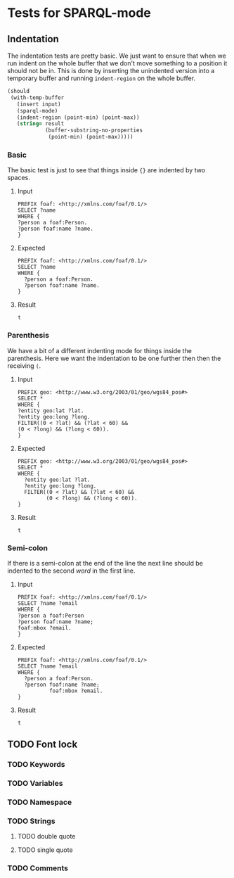#+STARTUP: content indent hidestars logdone
* Tests for SPARQL-mode
** Indentation
The indentation tests are pretty basic. We just want to ensure that when we run
indent on the whole buffer that we don't move something to a position it should
not be in. This is done by inserting the unindented version into a temporary
buffer and running =indent-region= on the whole buffer.

#+NAME: test->indent
#+BEGIN_SRC emacs-lisp :var input=input :var result=result :results silent
  (should
   (with-temp-buffer
     (insert input)
     (sparql-mode)
     (indent-region (point-min) (point-max))
     (string= result
              (buffer-substring-no-properties
               (point-min) (point-max)))))
#+END_SRC

*** Basic
The basic test is just to see that things inside ={}= are indented by two
spaces.

**** Input
#+NAME: input
#+BEGIN_EXAMPLE
PREFIX foaf: <http://xmlns.com/foaf/0.1/>
SELECT ?name
WHERE {
?person a foaf:Person.
?person foaf:name ?name.
}
#+END_EXAMPLE

**** Expected
#+NAME: result
#+BEGIN_EXAMPLE
PREFIX foaf: <http://xmlns.com/foaf/0.1/>
SELECT ?name
WHERE {
  ?person a foaf:Person.
  ?person foaf:name ?name.
}
#+END_EXAMPLE

**** Result
#+CALL: test->indent(input, result)

#+RESULTS:
: t

*** Parenthesis
We have a bit of a different indenting mode for things inside the
parenthesis. Here we want the indentation to be one further then then the
receiving =(=.

**** Input
#+NAME: input
#+BEGIN_EXAMPLE
PREFIX geo: <http://www.w3.org/2003/01/geo/wgs84_pos#>
SELECT *
WHERE {
?entity geo:lat ?lat.
?entity geo:long ?long.
FILTER((0 < ?lat) && (?lat < 60) &&
(0 < ?long) && (?long < 60)).
}
#+END_EXAMPLE

**** Expected
#+NAME: result
#+BEGIN_EXAMPLE
PREFIX geo: <http://www.w3.org/2003/01/geo/wgs84_pos#>
SELECT *
WHERE {
  ?entity geo:lat ?lat.
  ?entity geo:long ?long.
  FILTER((0 < ?lat) && (?lat < 60) &&
         (0 < ?long) && (?long < 60)).
}
#+END_EXAMPLE

**** Result
#+CALL: test->indent(input, result)

#+RESULTS:
: t

*** Semi-colon
If there is a semi-colon at the end of the line the next line should be indented
to the second /word/ in the first line.

**** Input
#+NAME: input
#+BEGIN_EXAMPLE
PREFIX foaf: <http://xmlns.com/foaf/0.1/>
SELECT ?name ?email
WHERE {
?person a foaf:Person
?person foaf:name ?name;
foaf:mbox ?email.
}
#+END_EXAMPLE

**** Expected
#+NAME: result
#+BEGIN_EXAMPLE
PREFIX foaf: <http://xmlns.com/foaf/0.1/>
SELECT ?name ?email
WHERE {
  ?person a foaf:Person.
  ?person foaf:name ?name;
          foaf:mbox ?email.
}
#+END_EXAMPLE

**** Result
#+CALL: test->indent(input, result)

#+RESULTS:
: t


** TODO Font lock
*** TODO Keywords
*** TODO Variables
*** TODO Namespace
*** TODO Strings
**** TODO double quote
**** TODO single quote
*** TODO Comments
